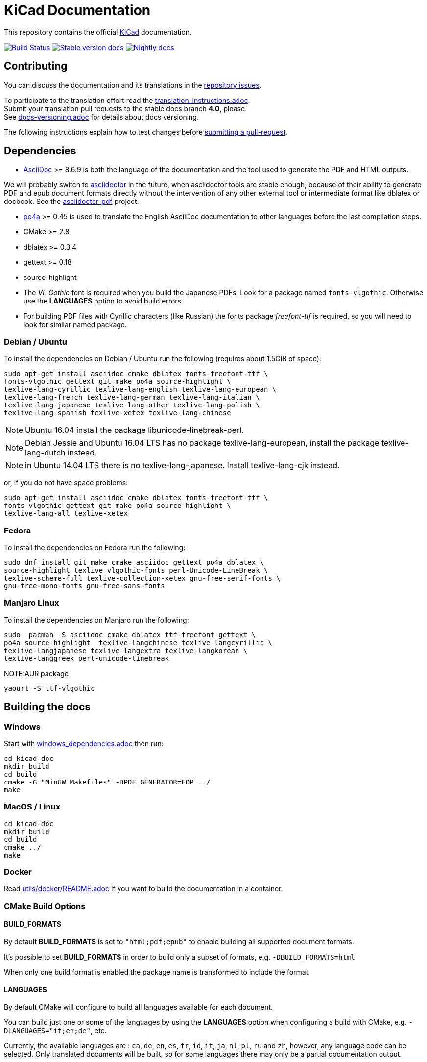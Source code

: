 KiCad Documentation
===================

This repository contains the official link:http://www.kicad-pcb.org/[KiCad] documentation.

image:http://ci.kicad-pcb.org/buildStatus/icon?job=any-kicad-doc-head["Build Status",
link="http://ci.kicad-pcb.org/job/any-kicad-doc-head/"]
image:https://img.shields.io/badge/docs-stable-brightgreen.svg["Stable version docs",
link="http://docs.kicad-pcb.org/"]
image:https://img.shields.io/badge/docs-nightly-lightgrey.svg["Nightly docs",
link="http://ci.kicad-pcb.org/job/any-kicad-doc-head/lastSuccessfulBuild/artifact/src/"]

== Contributing

You can discuss the documentation and its translations in the
link:https://github.com/KiCad/kicad-doc/issues[repository issues].

To participate to the translation effort read the link:translation_instructions.adoc[]. +
Submit your translation pull requests to the stable docs branch *4.0*, please. +
See link:docs-versioning.adoc[] for details about docs versioning.

The following instructions explain how to test changes before
link:https://github.com/KiCad/kicad-doc/fork[submitting a pull-request].

== Dependencies

* http://asciidoc.org/[AsciiDoc] >= 8.6.9 is both the language of the
documentation and the tool used to generate the PDF and HTML outputs.

We will probably switch to http://asciidoctor.org/[asciidoctor] in the future,
when asciidoctor tools are stable enough, because of their ability to generate PDF
and epub document formats directly without the intervention of any other external
tool or intermediate format like dblatex or docbook. See the
http://asciidoctor.org/docs/convert-asciidoc-to-pdf/[asciidoctor-pdf] project.

* https://po4a.alioth.debian.org/[po4a] >= 0.45 is used to translate the English
AsciiDoc documentation to other languages before the last compilation steps.
* CMake >= 2.8
* dblatex >= 0.3.4
* gettext >= 0.18
* source-highlight
* The _VL Gothic_ font is required when you build the Japanese PDFs. Look for a
package named `fonts-vlgothic`. Otherwise use the **LANGUAGES** option
to avoid build errors.
* For building PDF files with Cyrillic characters (like Russian) the fonts
package _freefont-ttf_ is required, so you will need to look for similar named
package.

=== Debian / Ubuntu

To install the dependencies on Debian / Ubuntu run the following (requires
about 1.5GiB of space):

    sudo apt-get install asciidoc cmake dblatex fonts-freefont-ttf \
    fonts-vlgothic gettext git make po4a source-highlight \
    texlive-lang-cyrillic texlive-lang-english texlive-lang-european \
    texlive-lang-french texlive-lang-german texlive-lang-italian \
    texlive-lang-japanese texlive-lang-other texlive-lang-polish \
    texlive-lang-spanish texlive-xetex texlive-lang-chinese

NOTE: Ubuntu 16.04 install the package libunicode-linebreak-perl.

NOTE: Debian Jessie and Ubuntu 16.04 LTS has no package
texlive-lang-european, install the package texlive-lang-dutch instead.

NOTE: in Ubuntu 14.04 LTS there is no texlive-lang-japanese. Install
texlive-lang-cjk instead.

or, if you do not have space problems:

    sudo apt-get install asciidoc cmake dblatex fonts-freefont-ttf \
    fonts-vlgothic gettext git make po4a source-highlight \
    texlive-lang-all texlive-xetex

=== Fedora

To install the dependencies on Fedora run the following:

    sudo dnf install git make cmake asciidoc gettext po4a dblatex \
    source-highlight texlive vlgothic-fonts perl-Unicode-LineBreak \
    texlive-scheme-full texlive-collection-xetex gnu-free-serif-fonts \
    gnu-free-mono-fonts gnu-free-sans-fonts

=== Manjaro Linux 

To install the dependencies on Manjaro run the following:
	
	sudo  pacman -S asciidoc cmake dblatex ttf-freefont gettext \
	po4a source-highlight  texlive-langchinese texlive-langcyrillic \
	texlive-langjapanese texlive-langextra texlive-langkorean \
	texlive-langgreek perl-unicode-linebreak

NOTE:AUR package
	
	yaourt -S ttf-vlgothic

== Building the docs

=== Windows

Start with link:windows_dependencies.adoc[] then run:

    cd kicad-doc
    mkdir build
    cd build
    cmake -G "MinGW Makefiles" -DPDF_GENERATOR=FOP ../
    make

=== MacOS / Linux

    cd kicad-doc
    mkdir build
    cd build
    cmake ../
    make

=== Docker
Read link:utils/docker/README.adoc[] if you want to build the documentation in a container.

=== CMake Build Options

==== BUILD_FORMATS

By default **BUILD_FORMATS** is set to `"html;pdf;epub"` to enable building all supported
document formats.

It's possible to set **BUILD_FORMATS** in order to build only a subset of formats,
e.g. `-DBUILD_FORMATS=html`

When only one build format is enabled the package name is transformed to include
the format.

==== LANGUAGES

By default CMake will configure to build all languages available for each document.

You can build just one or some of the languages by using the **LANGUAGES** option
when configuring a build with CMake, e.g. `-DLANGUAGES="it;en;de"`, etc.

Currently, the available languages are : `ca`, `de`, `en`, `es`, `fr`, `id`, `it`,
`ja`, `nl`, `pl`, `ru`  and `zh`, however, any
language code can be selected. Only translated documents will be built, so for
some languages there may only be a partial documentation output.

==== SINGLE_LANGUAGE

This option is deprecated, use **LANGUAGES** instead

==== PDF_GENERATOR

By default CMake will use dblatex building PDFs.

You can build PDFs however using either `DBLATEX` or `FOP` by using the
**PDF_GENERATOR** option whilst configuring a CMake build.

For example, use `-DPDF_GENERATOR=FOP` to use FOP to build the PDFs. If the
**BUILD_FORMATS** option doesn't include `pdf`, the **PDF_GENERATOR** option
will have no effect on the build.

This option doesn't transform the built package name.

=== Packaging the docs
The docs use CMake as mentioned earlier, so to install it as a packager use the
normal CMake way, for example:

    mkdir build; cd build
    cmake -DCMAKE_INSTALL_PREFIX=/usr ..
    make install

And if on OS X you might want something like:

    mkdir build; cd build
    cmake -DCMAKE_INSTALL_PREFIX="/Library/Application Support/kicad" ..
    make install

